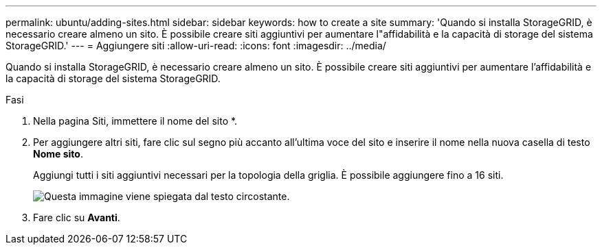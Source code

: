 ---
permalink: ubuntu/adding-sites.html 
sidebar: sidebar 
keywords: how to create a site 
summary: 'Quando si installa StorageGRID, è necessario creare almeno un sito. È possibile creare siti aggiuntivi per aumentare l"affidabilità e la capacità di storage del sistema StorageGRID.' 
---
= Aggiungere siti
:allow-uri-read: 
:icons: font
:imagesdir: ../media/


[role="lead"]
Quando si installa StorageGRID, è necessario creare almeno un sito. È possibile creare siti aggiuntivi per aumentare l'affidabilità e la capacità di storage del sistema StorageGRID.

.Fasi
. Nella pagina Siti, immettere il nome del sito *.
. Per aggiungere altri siti, fare clic sul segno più accanto all'ultima voce del sito e inserire il nome nella nuova casella di testo *Nome sito*.
+
Aggiungi tutti i siti aggiuntivi necessari per la topologia della griglia. È possibile aggiungere fino a 16 siti.

+
image::../media/3_gmi_installer_sites_page.gif[Questa immagine viene spiegata dal testo circostante.]

. Fare clic su *Avanti*.

